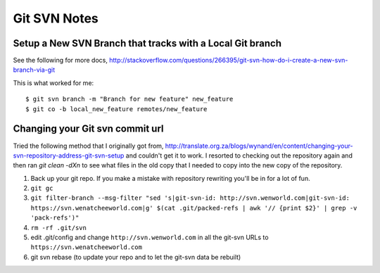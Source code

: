 Git SVN Notes
=============

Setup a New SVN Branch that tracks with a Local Git branch
----------------------------------------------------------

See the following for more docs, http://stackoverflow.com/questions/266395/git-svn-how-do-i-create-a-new-svn-branch-via-git

This is what worked for me::

    $ git svn branch -m "Branch for new feature" new_feature
    $ git co -b local_new_feature remotes/new_feature


Changing your Git svn commit url
--------------------------------

Tried the following method that I originally got from, http://translate.org.za/blogs/wynand/en/content/changing-your-svn-repository-address-git-svn-setup and couldn't get it to work. I resorted to checking out the repository again and then ran `git clean -dXn` to see what files in the old copy that I needed to copy into the new copy of the repository.

1. Back up your git repo. If you make a mistake with repository rewriting you'll be in for a lot of fun.
2. ``git gc``
3. ``git filter-branch --msg-filter "sed 's|git-svn-id: http://svn.wenworld.com|git-svn-id: https://svn.wenatcheeworld.com|g' $(cat .git/packed-refs | awk '// {print $2}' | grep -v 'pack-refs')"``
4. ``rm -rf .git/svn``
5. edit .git/config and change ``http://svn.wenworld.com`` in all the git-svn URLs to ``https://svn.wenatcheeworld.com``
6. git svn rebase (to update your repo and to let the git-svn data be rebuilt)